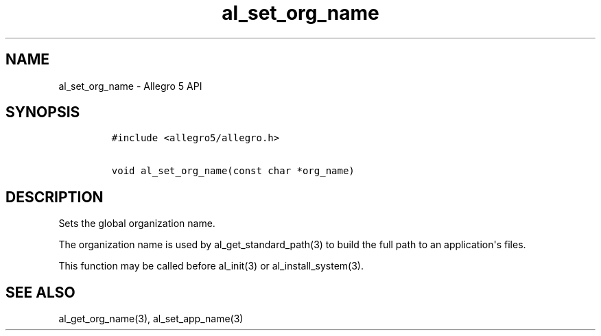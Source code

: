 .TH al_set_org_name 3 "" "Allegro reference manual"
.SH NAME
.PP
al_set_org_name \- Allegro 5 API
.SH SYNOPSIS
.IP
.nf
\f[C]
#include\ <allegro5/allegro.h>

void\ al_set_org_name(const\ char\ *org_name)
\f[]
.fi
.SH DESCRIPTION
.PP
Sets the global organization name.
.PP
The organization name is used by al_get_standard_path(3) to build the
full path to an application\[aq]s files.
.PP
This function may be called before al_init(3) or al_install_system(3).
.SH SEE ALSO
.PP
al_get_org_name(3), al_set_app_name(3)
